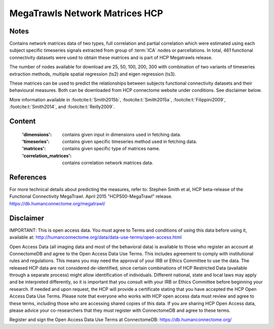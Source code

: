 .. _megatrawls_maps:

MegaTrawls Network Matrices HCP
===============================

Notes
-----
Contains network matrices data of two types, full correlation and partial
correlation which were estimated using each subject specific timeseries
signals extracted from group of :term:`ICA` nodes or parcellations. In total,
461 functional connectivity datasets were used to obtain these matrices
and is part of HCP Megatrawls release.

The number of nodes available for download are 25, 50, 100, 200, 300
with combination of two variants of timeseries extraction methods,
multiple spatial regression (ts2) and eigen regression (ts3).

These matrices can be used to predict the relationships between subjects
functional connectivity datasets and their behavioural measures. Both can be
downloaded from HCP connectome website under conditions. See disclaimer below.

More information available in :footcite:t:`Smith2015b`,
:footcite:t:`Smith2015a`, :footcite:t:`Filippini2009`,
:footcite:t:`Smith2014`, and :footcite:t:`Reilly2009`.

Content
-------
    :'dimensions': contains given input in dimensions used in fetching data.
    :'timeseries': contains given specific timeseries method used in fetching data.
    :'matrices': contains given specific type of matrices name.
    :'correlation_matrices': contains correlation network matrices data.

References
----------

.. footbibliography::

For more technical details about predicting the measures, refer to:
Stephen Smith et al, HCP beta-release of the Functional Connectivity MegaTrawl.
April 2015 "HCP500-MegaTrawl" release.
https://db.humanconnectome.org/megatrawl/

Disclaimer
----------
IMPORTANT: This is open access data. You must agree to Terms and conditions
of using this data before using it, available at:
http://humanconnectome.org/data/data-use-terms/open-access.html

Open Access Data (all imaging data and most of the behavioral data)
is available to those who register an account at ConnectomeDB and agree to
the Open Access Data Use Terms. This includes agreement to comply with
institutional rules and regulations. This means you may need the approval
of your IRB or Ethics Committee to use the data. The released HCP data are
not considered de-identified, since certain combinations of HCP Restricted
Data (available through a separate process) might allow identification of
individuals. Different national, state and local laws may apply and be
interpreted differently, so it is important that you consult with your IRB
or Ethics Committee before beginning your research. If needed and upon
request, the HCP will provide a certificate stating that you have accepted the
HCP Open Access Data Use Terms. Please note that everyone who works with HCP
open access data must review and agree to these terms, including those who are
accessing shared copies of this data. If you are sharing HCP Open Access data,
please advice your co-researchers that they must register with ConnectomeDB
and agree to these terms.

Register and sign the Open Access Data Use Terms at
ConnectomeDB: https://db.humanconnectome.org/
